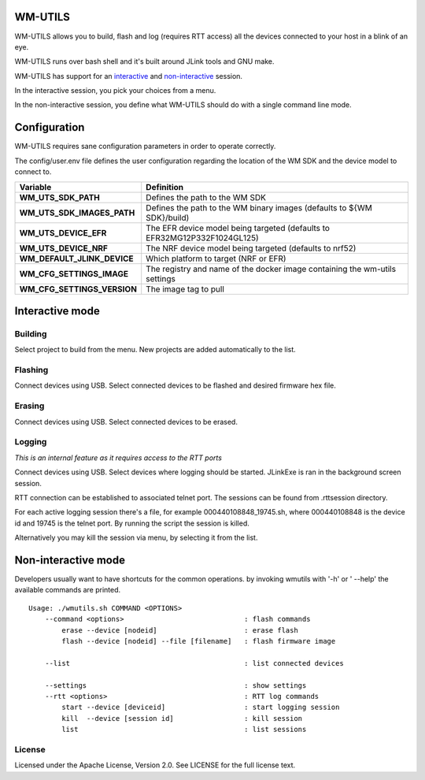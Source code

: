 WM-UTILS
========

WM-UTILS allows you to build, flash and log (requires RTT access)
all the devices connected to your host in a blink of an eye.

WM-UTILS runs over bash shell and it's built around JLink tools and GNU make.

WM-UTILS has support for an `interactive`_ and `non-interactive`_ session.

In the interactive session, you pick your choices from a menu.

In the non-interactive session, you define what WM-UTILS should do with a
single command line mode.


Configuration
=============

WM-UTILS requires sane configuration parameters in order to operate correctly.

The config/user.env file defines the user configuration regarding the location
of the WM SDK and the device model to connect to.

==================================================  ===================================================================================
**Variable**                                          **Definition**
==================================================  ===================================================================================
**WM_UTS_SDK_PATH**                                   Defines the path to the WM SDK
**WM_UTS_SDK_IMAGES_PATH**                            Defines the path to the WM binary images (defaults to ${WM SDK}/build)
**WM_UTS_DEVICE_EFR**                                 The EFR device model being targeted (defaults to EFR32MG12P332F1024GL125)
**WM_UTS_DEVICE_NRF**                                 The NRF device model being targeted (defaults to nrf52)
**WM_DEFAULT_JLINK_DEVICE**                           Which platform to target (NRF or EFR)
**WM_CFG_SETTINGS_IMAGE**                             The registry and name of the docker image containing the wm-utils settings
**WM_CFG_SETTINGS_VERSION**                           The image tag to pull
==================================================  ===================================================================================


.. _interactive:
Interactive mode
================

Building
---------
Select project to build from the menu. New projects are added automatically to the list.


Flashing
---------
Connect devices using USB. Select connected devices to be flashed and desired firmware hex file.


Erasing
--------
Connect devices using USB. Select connected devices to be erased.


Logging
--------

*This is an internal feature as it requires access to the RTT ports*

Connect devices using USB. Select devices where logging should be started.
JLinkExe is ran in the background screen session.

RTT connection can be established to associated telnet port. The sessions can be found from .rttsession directory.

For each active logging session there's a file, for example 000440108848_19745.sh, where 000440108848 is the device id and
19745 is the telnet port. By running the script the session is killed.

Alternatively you may kill the session via menu, by selecting it from the list.



.. _non-interactive:
Non-interactive mode
====================

Developers usually want to have shortcuts for the common operations. by invoking wmutils with '-h' or ' --help' the available commands are printed. ::


    Usage: ./wmutils.sh COMMAND <OPTIONS>
        --command <options>                             : flash commands
            erase --device [nodeid]                     : erase flash
            flash --device [nodeid] --file [filename]   : flash firmware image

        --list                                          : list connected devices

        --settings                                      : show settings
        --rtt <options>                                 : RTT log commands
            start --device [deviceid]                   : start logging session
            kill  --device [session id]                 : kill session
            list                                        : list sessions



License
------------
Licensed under the Apache License, Version 2.0. See LICENSE for the full license text.
